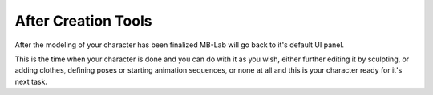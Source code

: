 After Creation Tools
===================

After the modeling of your character has been finalized MB-Lab will go back to it's default UI panel.

This is the time when your character is done and you can do with it as you wish, either further editing it by sculpting, or adding clothes, defining poses or starting animation sequences, or none at all and this is your character ready for it's next task.

